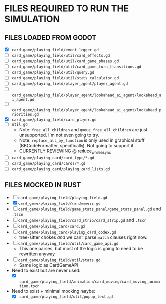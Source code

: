 
* FILES REQUIRED TO RUN THE SIMULATION
** FILES LOADED FROM GODOT
   + [X] ~card_game/playing_field/event_logger.gd~
   + [ ] ~card_game/playing_field/util/card_effects.gd~
   + [ ] ~card_game/playing_field/util/card_game_phases.gd~
   + [ ] ~card_game/playing_field/util/card_game_turn_transitions.gd~
   + [ ] ~card_game/playing_field/util/query.gd~
   + [ ] ~card_game/playing_field/util/stats_calculator.gd~
   + [ ] ~card_game/playing_field/player_agent/player_agent.gd~
   + [ ] ~card_game/playing_field/player_agent/lookahead_ai_agent/lookahead_ai_agent.gd~
   + [ ] ~card_game/playing_field/player_agent/lookahead_ai_agent/lookahead_priorities.gd~
   + [X] ~card_game/playing_field/card_player.gd~
   + [ ] ~util.gd~
     - Note: ~free_all_children~ and ~queue_free_all_children~ are
       just unsupported. I'm not even going to try.
     - Note: ~replace_all_by_function~ is only used in graphical stuff
       (BBCodeFormatter, specifically). Not going to support it.
     - CURRENTLY REVIEWING @ reduce_while_async
   + [ ] ~card_game/playing_card/card_type/*.gd~
   + [ ] ~card_game/playing_card/cards/*.gd~
   + [ ] ~card_game/playing_card/playing_card_lists.gd~
** FILES MOCKED IN RUST
   + [ ] ~card_game/playing_field/playing_field.gd~
   + [X] ~card_game/playing_field/randomness.gd~
   + [ ] ~card_game/playing_field/game_stats_panel/game_stats_panel.gd~ and ~.tscn~
   + [ ] ~card_game/playing_field/card_strip/card_strip.gd~ and ~.tscn~
   + [ ] ~card_game/playing_card/card.gd~
   + [ ] ~card_game/playing_card/playing_card_codex.gd~
     - tree-sitter chokes /and/ we can't parse ~match~ clauses right
       now.
   + [ ] ~card_game/playing_field/util/card_game_api.gd~
     - This one parses, but most of the logic is going to need to be
       rewritten anyway
   + [ ] ~card_game/playing_field/util/stats.gd~
     - Same logic as CardGameAPI
   + Need to exist but are never used:
     - [X] ~card_game/playing_field/animation/card_moving/card_moving_animation.tscn~
   + Need to exist + minimal mocking maybe:
     - [X] ~card_game/playing_field/util/popup_text.gd~

